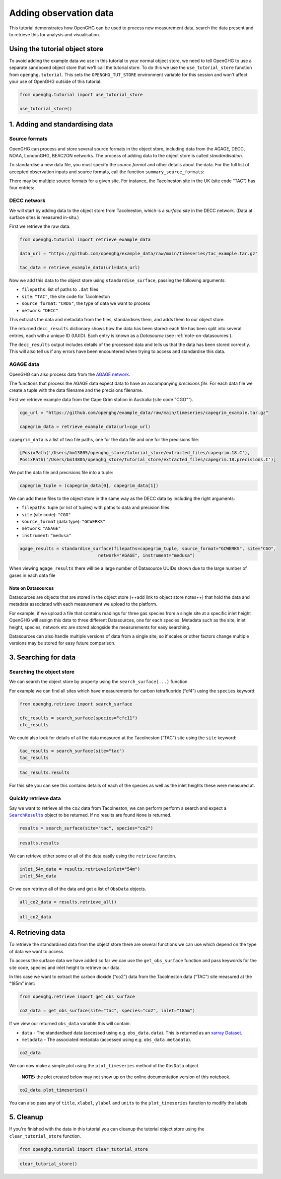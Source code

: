 Adding observation data
=======================

This tutorial demonstrates how OpenGHG can be used to process new
measurement data, search the data present and to retrieve this for
analysis and visualisation.

.. _using-the-tutorial-object-store:

Using the tutorial object store
-------------------------------

To avoid adding the example data we use in this tutorial to your normal
object store, we need to tell OpenGHG to use a separate sandboxed object
store that we'll call the tutorial store. To do this we use the
``use_tutorial_store`` function from ``openghg.tutorial``. This sets the
``OPENGHG_TUT_STORE`` environment variable for this session and won't
affect your use of OpenGHG outside of this tutorial.

.. code:: ipython3

    from openghg.tutorial import use_tutorial_store

    use_tutorial_store()

1. Adding and standardising data
--------------------------------

Source formats
~~~~~~~~~~~~~~

OpenGHG can process and store several source formats in the object store,
including data from the AGAGE, DECC, NOAA, LondonGHG, BEAC2ON networks.
The process of adding data to the object store is called *standardisation*.

To standardise a new data file, you must specify the *source format* and
other details about the data.
For the full list of accepted observation inputs and source formats, call
the function ``summary_source_formats``:

.. ipython:: python

    from openghg.standardise import summary_source_formats

    summary = summary_source_formats()

    ## UNCOMMENT THIS CODE TO SHOW ALL ENTRIES
    # import pandas as pd; pd.set_option('display.max_rows', None)

    summary

There may be multiple source formats for a given site.
For instance, the Tacolneston site in the UK (site code “TAC”) has four entries:

.. ipython:: python

    summary[summary["Site code"] == "TAC"]

DECC network
~~~~~~~~~~~~

We will start by adding data to the object store from Tacolneston, which is a *surface site*
in the DECC network. (Data at surface sites is measured in-situ.)

First we retrieve the raw data.

.. code:: ipython3

    from openghg.tutorial import retrieve_example_data

    data_url = "https://github.com/openghg/example_data/raw/main/timeseries/tac_example.tar.gz"

    tac_data = retrieve_example_data(url=data_url)


Now we add this data to the object store using ``standardise_surface``, passing the
following arguments:

* ``filepaths``: list of paths to ``.dat`` files
* ``site``:  ``"TAC"``, the site code for Tacolneston
* ``source_format``: ``"CRDS"``, the type of data we want to process
* ``network``: ``"DECC"``

.. ipython::

    In [1]: from openghg.standardise import standardise_surface

    @verbatim
    In [2]: decc_results = standardise_surface(filepaths=tac_data, source_format="CRDS", site="TAC", network="DECC")

    @verbatim
    In [3]: decc_results
    Out[3]: {'processed': {'tac.picarro.hourly.54m.dat': {'ch4': {'uuid': 'e2339fdf-c0d5-46b8-b5b9-3d682610e9fe', 'new': True}, 'co2': {'uuid': '1b4603e6-cac2-458c-b47e-e441864b29eb', 'new': True}},
    'tac.picarro.hourly.100m.dat': {'ch4': {'uuid': '2e5935cc-07e3-4c0f-bd7c-8c6e4e2b13b7', 'new': True}, 'co2': {'uuid': '64c020b8-35dd-483f-b38c-99de83ea412d', 'new': True}},
    'tac.picarro.hourly.185m.dat': {'ch4': {'uuid': '13172db7-7859-4f38-90cf-219c1fbe3b99', 'new': True}, 'co2': {'uuid': 'c79a3473-9f50-47d8-83d8-66a62fd085f7', 'new': True}}}}


This extracts the data and metadata from the files,
standardises them, and adds them to our object store.

The returned ``decc_results`` dictionary shows how the data
has been stored: each file has been split into several entries, each with a unique ID (UUID).
Each entry is known as a *Datasource* (see :ref:`note-on-datasources`).

The ``decc_results`` output includes details of the processed data and tells
us that the data has been stored correctly. This will also tell us if
any errors have been encountered when trying to access and standardise
this data.

AGAGE data
~~~~~~~~~~

OpenGHG can also process data from the `AGAGE network <https://agage.mit.edu/>`_.

The functions that process the AGAGE data expect data to have an
accompanying *precisions file*. For each data file we create a tuple with
the data filename and the precisions filename.

First we retrieve example data from the  Cape Grim station in Australia (site code "CGO"").

.. code:: ipython3

    cgo_url = "https://github.com/openghg/example_data/raw/main/timeseries/capegrim_example.tar.gz"

    capegrim_data = retrieve_example_data(url=cgo_url)

``capegrim_data`` is a list of two file paths, one for the data file and one for the precisions file:

.. code::

    [PosixPath('/Users/bm13805/openghg_store/tutorial_store/extracted_files/capegrim.18.C'),
    PosixPath('/Users/bm13805/openghg_store/tutorial_store/extracted_files/capegrim.18.precisions.C')]

We put the data file and precisions file into a tuple:

.. code:: ipython3

    capegrim_tuple = (capegrim_data[0], capegrim_data[1])

We can add these files to the object store in the same way as the DECC
data by including the right arguments:

* ``filepaths``: tuple (or list of tuples) with paths to data and precision files
* ``site`` (site code): ``"CGO"``
* ``source_format`` (data type): ``"GCWERKS"``
* ``network``: ``"AGAGE"``
* ``instrument``: ``"medusa"``

.. code:: ipython3

    agage_results = standardise_surface(filepaths=capegrim_tuple, source_format="GCWERKS", site="CGO",
                                  network="AGAGE", instrument="medusa")

When viewing ``agage_results`` there will be a large number of
Datasource UUIDs shown due to the large number of gases in each data
file

.. ipython::
   :verbatim:

   In [15]: agage_results
   Out[15]:
   {'processed': {'capegrim.18.C': {'ch4_70m': {'uuid': '200d8a1b-bc41-4f9f-86c4-448c2427d780',
   'new': True},
   'cfc12_70m': {'uuid': 'e507358e-ade3-4c83-914e-e486628640ce', 'new': True},
   'n2o_70m': {'uuid': 'ad381148-76af-4d8c-aaec-f7cc2a0088b7', 'new': True},
   'cfc11_70m': {'uuid': '2563a11b-2a54-4287-8705-670f34330e33', 'new': True},
   'cfc113_70m': {'uuid': '6a6e28d9-4242-4c6f-a71a-0d56915a485b', 'new': True},
   'chcl3_70m': {'uuid': '36af68d9-f421-4feb-9bfd-c719ec603f05', 'new': True},
   'ch3ccl3_70m': {'uuid': 'f096f4c3-e86f-4d99-8a92-e35dd193cfbc',
   'new': True},
   'ccl4_70m': {'uuid': '396be43c-f29a-408e-9a88-c16ffd79da3b', 'new': True},
   'h2_70m': {'uuid': '62045a91-bac9-4b7d-84b8-696ec8484002', 'new': True},
   'co_70m': {'uuid': 'a1bd7ab9-4ae0-46aa-8570-ec961f929431', 'new': True},
   'ne_70m': {'uuid': '950e94fe-6cf9-48e3-b920-275935761885', 'new': True}}}}


.. _note-on-datasources:

Note on Datasources
^^^^^^^^^^^^^^^^^^^

Datasources are objects that are stored in the object store (++add link
to object store notes++) that hold the data and metadata associated with
each measurement we upload to the platform.

For example, if we upload a file that contains readings for three gas
species from a single site at a specific inlet height OpenGHG will
assign this data to three different Datasources, one for each species.
Metadata such as the site, inlet height, species, network etc are stored
alongside the measurements for easy searching.

Datasources can also handle multiple versions of data from a single
site, so if scales or other factors change multiple versions may be
stored for easy future comparison.

3. Searching for data
---------------------

Searching the object store
~~~~~~~~~~~~~~~~~~~~~~~~~~

We can search the object store by property using the
``search_surface(...)`` function.

For example we can find all sites which have measurements for carbon
tetrafluoride (“cf4”) using the ``species`` keyword:

.. code:: ipython3

    from openghg.retrieve import search_surface

    cfc_results = search_surface(species="cfc11")
    cfc_results

We could also look for details of all the data measured at the Tacolneston
(“TAC”) site using the ``site`` keyword:

.. code:: ipython3

    tac_results = search_surface(site="tac")
    tac_results

.. code:: ipython3

    tac_results.results

For this site you can see this contains details of each of the species
as well as the inlet heights these were measured at.

Quickly retrieve data
~~~~~~~~~~~~~~~~~~~~~

Say we want to retrieve all the ``co2`` data from Tacolneston, we can
perform perform a search and expect a |SearchResults|_
object to be returned. If no results are found ``None`` is returned.

.. |SearchResults| replace:: ``SearchResults``
.. _SearchResults: https://docs.openghg.org/api/api_dataobjects.html#openghg.dataobjects.SearchResult

.. code:: ipython3

    results = search_surface(site="tac", species="co2")

.. code:: ipython3

    results.results

We can retrieve either some or all of the data easily using the
``retrieve`` function.

.. code:: ipython3

    inlet_54m_data = results.retrieve(inlet="54m")
    inlet_54m_data

Or we can retrieve all of the data and get a list of ``ObsData``
objects.

.. code:: ipython3

    all_co2_data = results.retrieve_all()

.. code:: ipython3

    all_co2_data

4. Retrieving data
------------------

To retrieve the standardised data from the object store there are
several functions we can use which depend on the type of data we want to
access.

To access the surface data we have added so far we can use the
``get_obs_surface`` function and pass keywords for the site code,
species and inlet height to retrieve our data.

In this case we want to extract the carbon dioxide (“co2”) data from the
Tacolneston data (“TAC”) site measured at the “185m” inlet:

.. code:: ipython3

    from openghg.retrieve import get_obs_surface

    co2_data = get_obs_surface(site="tac", species="co2", inlet="185m")

If we view our returned ``obs_data`` variable this will contain:

-  ``data`` - The standardised data (accessed using
   e.g. ``obs_data.data``). This is returned as an `xarray
   Dataset <https://xarray.pydata.org/en/stable/generated/xarray.Dataset.html>`__.
-  ``metadata`` - The associated metadata (accessed using
   e.g. ``obs_data.metadata``).

.. code:: ipython3

    co2_data

We can now make a simple plot using the ``plot_timeseries`` method of
the ``ObsData`` object.

   **NOTE:** the plot created below may not show up on the online
   documentation version of this notebook.

.. code:: ipython3

    co2_data.plot_timeseries()

You can also pass any of ``title``, ``xlabel``, ``ylabel`` and ``units``
to the ``plot_timeseries`` function to modify the labels.

5. Cleanup
----------

If you're finished with the data in this tutorial you can cleanup the
tutorial object store using the ``clear_tutorial_store`` function.

.. code:: ipython3

    from openghg.tutorial import clear_tutorial_store

.. code:: ipython3

    clear_tutorial_store()
